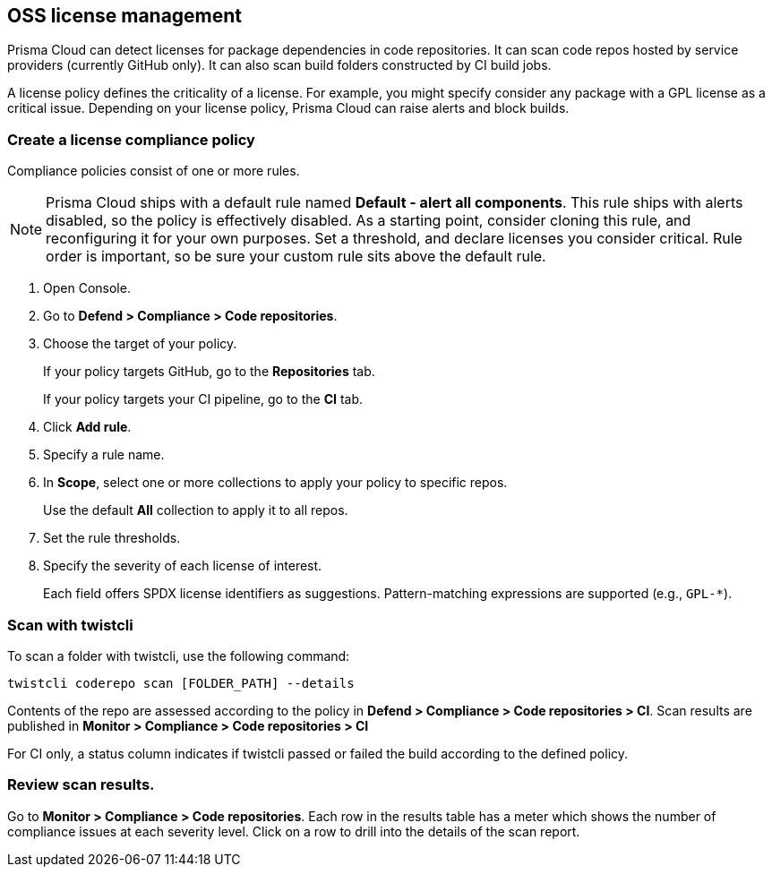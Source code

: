 [#oss-license-management]
== OSS license management

Prisma Cloud can detect licenses for package dependencies in code repositories.
It can scan code repos hosted by service providers (currently GitHub only).
It can also scan build folders constructed by CI build jobs.

A license policy defines the criticality of a license.
For example, you might specify consider any package with a GPL license as a critical issue.
Depending on your license policy, Prisma Cloud can raise alerts and block builds.


[.task]
[#create-a-license-compliance-policy]
=== Create a license compliance policy

Compliance policies consist of one or more rules.

NOTE: Prisma Cloud ships with a default rule named *Default - alert all components*.
This rule ships with alerts disabled, so the policy is effectively disabled.
As a starting point, consider cloning this rule, and reconfiguring it for your own purposes.
Set a threshold, and declare licenses you consider critical.
Rule order is important, so be sure your custom rule sits above the default rule.

[.procedure]
. Open Console.

. Go to *Defend > Compliance > Code repositories*.

. Choose the target of your policy.
+
If your policy targets GitHub, go to the *Repositories* tab.
+
If your policy targets your CI pipeline, go to the *CI* tab.

. Click *Add rule*.

. Specify a rule name.

. In *Scope*, select one or more collections to apply your policy to specific repos.
+
Use the default *All* collection to apply it to all repos.

. Set the rule thresholds.

. Specify the severity of each license of interest.
+
Each field offers SPDX license identifiers as suggestions.
Pattern-matching expressions are supported (e.g., `GPL-*`).


[#scan-with-twistcli]
=== Scan with twistcli

To scan a folder with twistcli, use the following command:

  twistcli coderepo scan [FOLDER_PATH] --details

Contents of the repo are assessed according to the policy in *Defend > Compliance > Code repositories > CI*.
Scan results are published in *Monitor > Compliance > Code repositories > CI*

For CI only, a status column indicates if twistcli passed or failed the build according to the defined policy.


[#review-scan-results]
=== Review scan results.

Go to *Monitor > Compliance > Code repositories*.
Each row in the results table has a meter which shows the number of compliance issues at each severity level.
Click on a row to drill into the details of the scan report.

